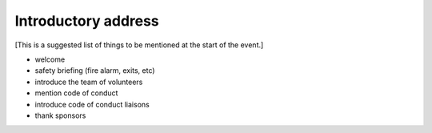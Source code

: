 ====================
Introductory address
====================

[This is a suggested list of things to be mentioned at the start of the event.]

* welcome
* safety briefing (fire alarm, exits, etc)
* introduce the team of volunteers
* mention code of conduct
* introduce code of conduct liaisons
* thank sponsors
